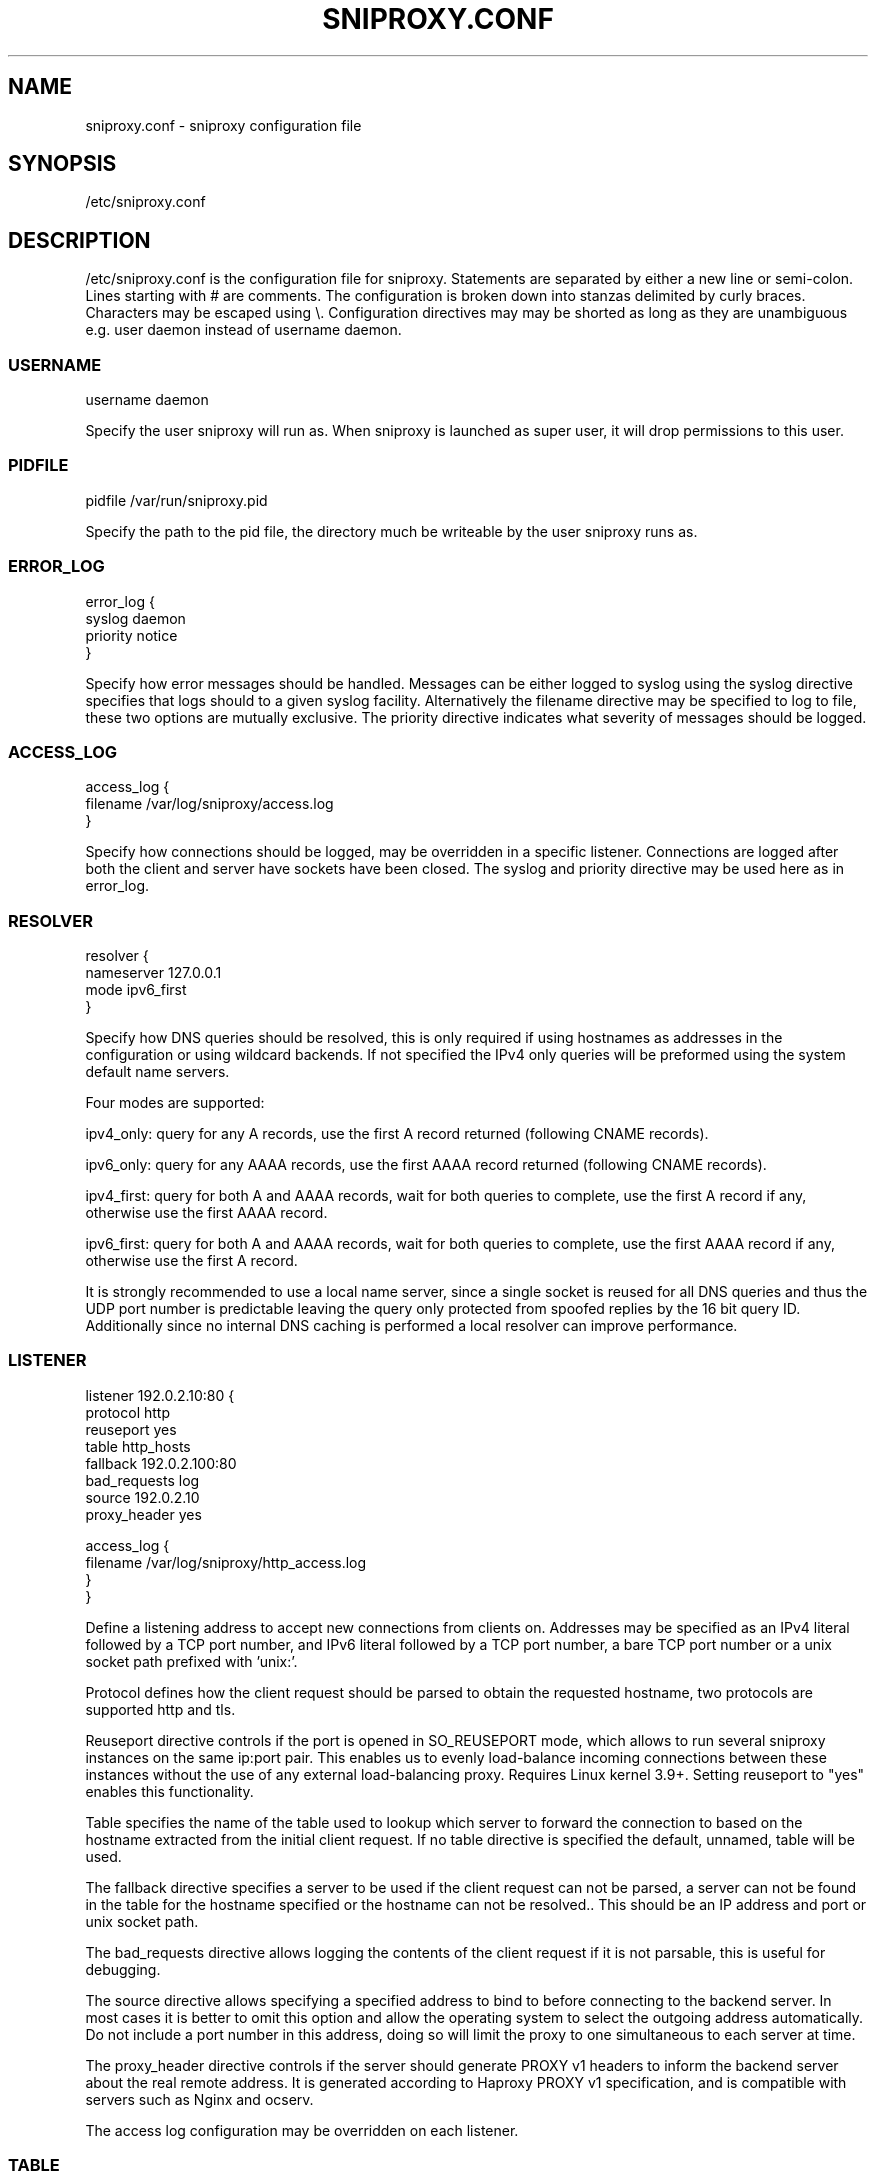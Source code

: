 .TH SNIPROXY.CONF 5 "22 March 2015" "SNIProxy manual" "sniproxy"

.SH NAME

sniproxy.conf - sniproxy configuration file

.SH SYNOPSIS

/etc/sniproxy.conf

.SH DESCRIPTION

/etc/sniproxy.conf is the configuration file for sniproxy. Statements are
separated by either a new line or semi-colon. Lines starting with \&# are
comments. The configuration is broken down into stanzas delimited by curly
braces. Characters may be escaped using \&\\. Configuration directives may may
be shorted as long as they are unambiguous e.g. user daemon instead of username
daemon.

.SS USERNAME

.PP
.nf
username daemon
.fi
.PP

Specify the user sniproxy will run as. When sniproxy is launched as super user,
it will drop permissions to this user.

.SS PIDFILE

.PP
.nf
pidfile /var/run/sniproxy.pid
.fi
.PP

Specify the path to the pid file, the directory much be writeable by the user
sniproxy runs as.

.SS ERROR_LOG

.PP
.nf
error_log {
    syslog daemon
    priority notice
}
.fi
.PP

Specify how error messages should be handled. Messages can be either logged to
syslog using the syslog directive specifies that logs should to a given syslog
facility. Alternatively the filename directive may be specified to log to file,
these two options are mutually exclusive. The priority directive indicates what
severity of messages should be logged.

.SS ACCESS_LOG

.PP
.nf
access_log {
    filename /var/log/sniproxy/access.log
}
.fi
.PP

Specify how connections should be logged, may be overridden in a specific
listener. Connections are logged after both the client and server have sockets
have been closed. The syslog and priority directive may be used here as in
error_log.

.SS RESOLVER

.PP
.nf
resolver {
    nameserver 127.0.0.1
    mode ipv6_first
}
.fi
.PP

Specify how DNS queries should be resolved, this is only required if using
hostnames as addresses in the configuration or using wildcard backends.  If not
specified the IPv4 only queries will be preformed using the system default name
servers.

Four modes are supported:

ipv4_only: query for any A records, use the first A record returned
(following CNAME records).

ipv6_only: query for any AAAA records, use the first AAAA record returned
(following CNAME records).

ipv4_first: query for both A and AAAA records, wait for both queries to complete,
use the first A record if any, otherwise use the first AAAA record.

ipv6_first: query for both A and AAAA records, wait for both queries to complete,
use the first AAAA record if any, otherwise use the first A record.

It is strongly recommended to use a local name server, since a single socket is
reused for all DNS queries and thus the UDP port number is predictable leaving
the query only protected from spoofed replies by the 16 bit query ID.
Additionally since no internal DNS caching is performed a local resolver can
improve performance.

.SS LISTENER

.PP
.nf
listener 192.0.2.10:80 {
    protocol http
    reuseport yes
    table http_hosts
    fallback 192.0.2.100:80
    bad_requests log
    source 192.0.2.10
    proxy_header yes

    access_log {
        filename /var/log/sniproxy/http_access.log
    }
}
.fi
.PP

Define a listening address to accept new connections from clients on. Addresses
may be specified as an IPv4 literal followed by a TCP port number, and IPv6
literal followed by a TCP port number, a bare TCP port number or a unix socket
path prefixed with 'unix:'.

Protocol defines how the client request should be parsed to obtain the
requested hostname, two protocols are supported http and tls.

Reuseport directive controls if the port is opened in SO_REUSEPORT mode,
which allows to run several sniproxy instances on the same ip:port pair.
This enables us to evenly load-balance incoming connections between these instances
without the use of any external load-balancing proxy. Requires Linux kernel 3.9+.
Setting reuseport to "yes" enables this functionality.

Table specifies the name of the table used to lookup which server to forward
the connection to based on the hostname extracted from the initial client
request. If no table directive is specified the default, unnamed, table will be
used.

The fallback directive specifies a server to be used if the client request can
not be parsed, a server can not be found in the table for the hostname
specified or the hostname can not be resolved.. This should be an IP address
and port or unix socket path.

The bad_requests directive allows logging the contents of the client request if
it is not parsable, this is useful for debugging.

The source directive allows specifying a specified address to bind to before
connecting to the backend server. In most cases it is better to omit this
option and allow the operating system to select the outgoing address
automatically. Do not include a port number in this address, doing so will
limit the proxy to one simultaneous to each server at time.

The proxy_header directive controls if the server should generate PROXY v1
headers to inform the backend server about the real remote address. It is
generated according to Haproxy PROXY v1 specification, and is compatible with
servers such as Nginx and ocserv.

The access log configuration may be overridden on each listener.

.SS TABLE

.PP
.nf
table http_hosts {
    ^example\\.com$ 192.0.2.101
    ^example\\.net$ 192.0.2.102
    ^example\\.org$ 192.0.2.103
}
.fi
.PP

Tables define how to map each hostname to a backend server. Each request's
hostname is matched against entries in the table in order, until a match is
found and that server is used. The server address may be either IP, an IP and
port, a unix socket path, a hostname or '*'. If no port is specified, the port
of the listener which connection was received on will be used.


.SH "SEE ALSO"
.PP
\fBsniproxy\fR(8)

